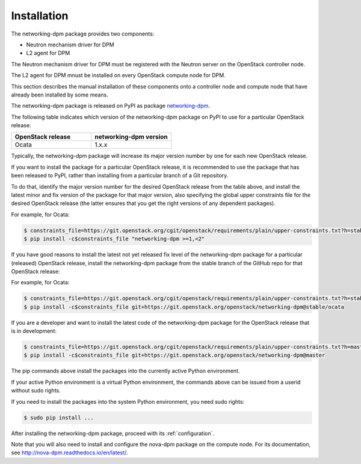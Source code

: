.. _installation:

============
Installation
============

The networking-dpm package provides two components:

* Neutron mechanism driver for DPM

* L2 agent for DPM

The Neutron mechanism driver for DPM must be registered with the Neutron
server on the OpenStack controller node.

The L2 agent for DPM mnust be installed on every OpenStack compute node for
DPM.

This section describes the manual installation of these components onto a
controller node and compute node that have already been installed by some
means.

The networking-dpm package is released on PyPI as package `networking-dpm`_.

.. _`networking-dpm`: https://pypi.python.org/pypi/networking-dpm

The following table indicates which version of the networking-dpm package on
PyPI to use for a particular OpenStack release:

.. list-table::
   :widths: 50 50
   :header-rows: 1

   * - OpenStack release
     - networking-dpm version
   * - Ocata
     - 1.x.x

Typically, the networking-dpm package will increase its major version number by
one for each new OpenStack release.

If you want to install the package for a particular OpenStack release,
it is recommended to use the package that has been released to PyPI, rather
than installing from a particular branch of a Git repository.

To do that, identify the major version number for the desired OpenStack release
from the table above, and install the latest minor and fix version of the
package for that major version, also specifying the global upper constraints
file for the desired OpenStack release (the latter ensures that you get the
right versions of any dependent packages).

For example, for Ocata:

.. code-block:: console

    $ constraints_file=https://git.openstack.org/cgit/openstack/requirements/plain/upper-constraints.txt?h=stable/ocata
    $ pip install -c$constraints_file "networking-dpm >=1,<2"

If you have good reasons to install the latest not yet released fix level of
the networking-dpm package for a particular (released) OpenStack release,
install the networking-dpm package from the stable branch of the GitHub repo
for that OpenStack release:

For example, for Ocata:

.. code-block:: console

    $ constraints_file=https://git.openstack.org/cgit/openstack/requirements/plain/upper-constraints.txt?h=stable/ocata
    $ pip install -c$constraints_file git+https://git.openstack.org/openstack/networking-dpm@stable/ocata

If you are a developer and want to install the latest code of the
networking-dpm package for the OpenStack release that is in development:

.. code-block:: console

    $ constraints_file=https://git.openstack.org/cgit/openstack/requirements/plain/upper-constraints.txt?h=master
    $ pip install -c$constraints_file git+https://git.openstack.org/openstack/networking-dpm@master

The pip commands above install the packages into the currently active Python
environment.

If your active Python environment is a virtual Python environment, the
commands above can be issued from a userid without sudo rights.

If you need to install the packages into the system Python environment, you
need sudo rights:

.. code-block:: console

    $ sudo pip install ...

After installing the networking-dpm package, proceed with its
:ref:`configuration`.

Note that you will also need to install and configure the nova-dpm
package on the compute node. For its documentation, see
http://nova-dpm.readthedocs.io/en/latest/.
